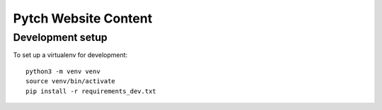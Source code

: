 =====================
Pytch Website Content
=====================


Development setup
-----------------

To set up a virtualenv for development::

  python3 -m venv venv
  source venv/bin/activate
  pip install -r requirements_dev.txt
